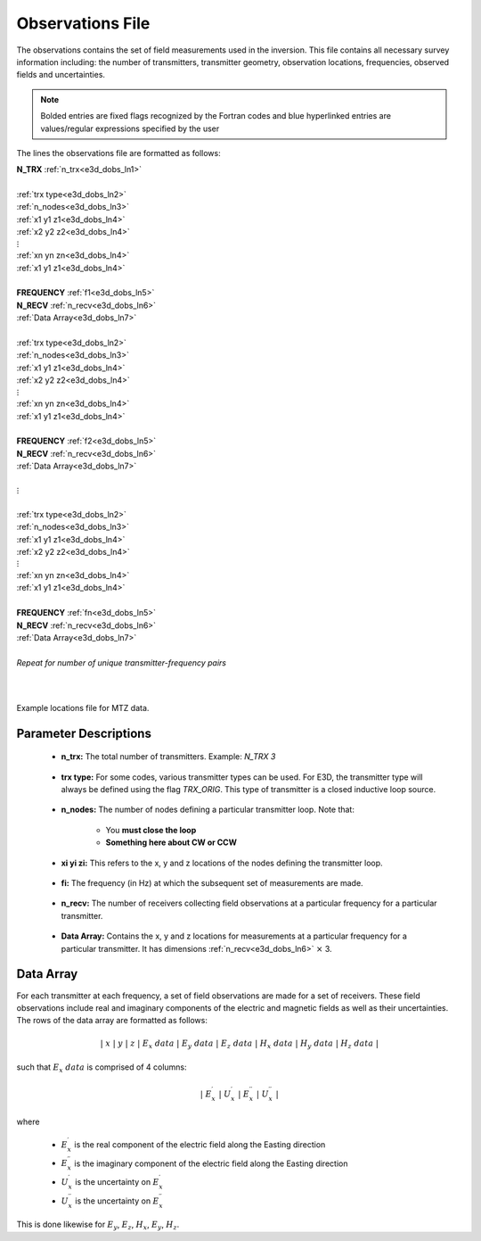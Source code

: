 .. _obsFile:

Observations File
=================

The observations contains the set of field measurements used in the inversion. This file contains all necessary survey information including: the number of transmitters, transmitter geometry, observation locations, frequencies, observed fields and uncertainties. 

.. note:: Bolded entries are fixed flags recognized by the Fortran codes and blue hyperlinked entries are values/regular expressions specified by the user


The lines the observations file are formatted as follows:


| **N_TRX** :math:`\;` :ref:`n_trx<e3d_dobs_ln1>`
|
| :ref:`trx type<e3d_dobs_ln2>`
| :ref:`n_nodes<e3d_dobs_ln3>`
| :math:`\;\;` :ref:`x1 y1 z1<e3d_dobs_ln4>`
| :math:`\;\;` :ref:`x2 y2 z2<e3d_dobs_ln4>`
| :math:`\;\;\;\;\;\;\;\; \vdots`
| :math:`\;\;` :ref:`xn yn zn<e3d_dobs_ln4>`
| :math:`\;\;` :ref:`x1 y1 z1<e3d_dobs_ln4>`
| 
| **FREQUENCY** :math:`\;` :ref:`f1<e3d_dobs_ln5>`
| **N_RECV** :math:`\;` :ref:`n_recv<e3d_dobs_ln6>`
| :math:`\;\;` :ref:`Data Array<e3d_dobs_ln7>`
|
| :ref:`trx type<e3d_dobs_ln2>`
| :ref:`n_nodes<e3d_dobs_ln3>`
| :math:`\;\;` :ref:`x1 y1 z1<e3d_dobs_ln4>`
| :math:`\;\;` :ref:`x2 y2 z2<e3d_dobs_ln4>`
| :math:`\;\;\;\;\;\;\;\; \vdots`
| :math:`\;\;` :ref:`xn yn zn<e3d_dobs_ln4>`
| :math:`\;\;` :ref:`x1 y1 z1<e3d_dobs_ln4>`
|
| **FREQUENCY** :math:`\;` :ref:`f2<e3d_dobs_ln5>`
| **N_RECV** :math:`\;` :ref:`n_recv<e3d_dobs_ln6>`
| :math:`\;\;` :ref:`Data Array<e3d_dobs_ln7>`
|
| :math:`\;\;\;\;\;\; \vdots`
|
| :ref:`trx type<e3d_dobs_ln2>`
| :ref:`n_nodes<e3d_dobs_ln3>`
| :math:`\;\;` :ref:`x1 y1 z1<e3d_dobs_ln4>`
| :math:`\;\;` :ref:`x2 y2 z2<e3d_dobs_ln4>`
| :math:`\;\;\;\;\;\;\;\; \vdots`
| :math:`\;\;` :ref:`xn yn zn<e3d_dobs_ln4>`
| :math:`\;\;` :ref:`x1 y1 z1<e3d_dobs_ln4>`
|
| **FREQUENCY** :math:`\;` :ref:`fn<e3d_dobs_ln5>`
| **N_RECV** :math:`\;` :ref:`n_recv<e3d_dobs_ln6>`
| :math:`\;\;` :ref:`Data Array<e3d_dobs_ln7>`
|
| *Repeat for number of unique transmitter-frequency pairs*
|
|


.. figure:: images/files_locations.png
     :align: center
     :width: 700

     Example locations file for MTZ data.



Parameter Descriptions
----------------------


.. _e3d_dobs_ln1:

    - **n_trx:** The total number of transmitters. Example: *N_TRX 3*

.. _e3d_dobs_ln2:

    - **trx type:** For some codes, various transmitter types can be used. For E3D, the transmitter type will always be defined using the flag *TRX_ORIG*. This type of transmitter is a closed inductive loop source.

.. _e3d_dobs_ln3:

    - **n_nodes:** The number of nodes defining a particular transmitter loop. Note that:

        - You **must close the loop**
        - **Something here about CW or CCW**

.. _e3d_dobs_ln4:

    - **xi yi zi:** This refers to the x, y and z locations of the nodes defining the transmitter loop.

.. _e3d_dobs_ln5:

    - **fi:** The frequency (in Hz) at which the subsequent set of measurements are made.

.. _e3d_dobs_ln6:

    - **n_recv:** The number of receivers collecting field observations at a particular frequency for a particular transmitter.

.. _e3d_dobs_ln7:

    - **Data Array:** Contains the x, y and z locations for measurements at a particular frequency for a particular transmitter. It has dimensions :ref:`n_recv<e3d_dobs_ln6>` :math:`\times` 3.


Data Array
----------

For each transmitter at each frequency, a set of field observations are made for a set of receivers. These field observations include real and imaginary components of the electric and magnetic fields as well as their uncertainties. The rows of the data array are formatted as follows:

.. math::
    | \; x \; | \; y \; | \; z \; | \;\;\; E_x \; data \;\;\; | \;\;\; E_y \; data \;\;\; | \;\;\; E_z \; data \;\;\; | \;\;\; H_x \; data \;\;\; | \;\;\; H_y \; data \;\;\; | \;\;\; H_z \; data \;\;\; |

such that :math:`E_x \; data` is comprised of 4 columns:

.. math::

    | \; E_x^\prime \; | \; U_x^\prime \; | \; E_x^{\prime \prime} \; | \; U_x^{\prime \prime} \; |

where

    - :math:`E_x^\prime` is the real component of the electric field along the Easting direction
    - :math:`E_x^{\prime\prime}` is the imaginary component of the electric field along the Easting direction
    - :math:`U_x^\prime` is the uncertainty on :math:`E_x^\prime`
    - :math:`U_x^{\prime\prime}` is the uncertainty on :math:`E_x^{\prime\prime}`


This is done likewise for :math:`E_y`, :math:`E_z`, :math:`H_x`, :math:`E_y`, :math:`H_z`.







